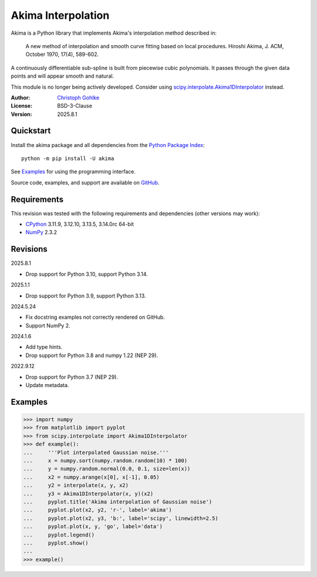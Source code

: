 ..
  This file is generated by setup.py

Akima Interpolation
===================

Akima is a Python library that implements Akima's interpolation method
described in:

    A new method of interpolation and smooth curve fitting based on local
    procedures. Hiroshi Akima, J. ACM, October 1970, 17(4), 589-602.

A continuously differentiable sub-spline is built from piecewise cubic
polynomials. It passes through the given data points and will appear smooth
and natural.

This module is no longer being actively developed. Consider using
`scipy.interpolate.Akima1DInterpolator
<http://docs.scipy.org/doc/scipy/reference/interpolate.html>`_ instead.

:Author: `Christoph Gohlke <https://www.cgohlke.com>`_
:License: BSD-3-Clause
:Version: 2025.8.1

Quickstart
----------

Install the akima package and all dependencies from the
`Python Package Index <https://pypi.org/project/akima/>`_::

    python -m pip install -U akima

See `Examples`_ for using the programming interface.

Source code, examples, and support are available on
`GitHub <https://github.com/cgohlke/akima>`_.

Requirements
------------

This revision was tested with the following requirements and dependencies
(other versions may work):

- `CPython <https://www.python.org>`_ 3.11.9, 3.12.10, 3.13.5, 3.14.0rc 64-bit
- `NumPy <https://pypi.org/project/numpy/>`_ 2.3.2

Revisions
---------

2025.8.1

- Drop support for Python 3.10, support Python 3.14.

2025.1.1

- Drop support for Python 3.9, support Python 3.13.

2024.5.24

- Fix docstring examples not correctly rendered on GitHub.
- Support NumPy 2.

2024.1.6

- Add type hints.
- Drop support for Python 3.8 and numpy 1.22 (NEP 29).

2022.9.12

- Drop support for Python 3.7 (NEP 29).
- Update metadata.

Examples
--------
.. code-block:: python

    >>> import numpy
    >>> from matplotlib import pyplot
    >>> from scipy.interpolate import Akima1DInterpolator
    >>> def example():
    ...     '''Plot interpolated Gaussian noise.'''
    ...     x = numpy.sort(numpy.random.random(10) * 100)
    ...     y = numpy.random.normal(0.0, 0.1, size=len(x))
    ...     x2 = numpy.arange(x[0], x[-1], 0.05)
    ...     y2 = interpolate(x, y, x2)
    ...     y3 = Akima1DInterpolator(x, y)(x2)
    ...     pyplot.title('Akima interpolation of Gaussian noise')
    ...     pyplot.plot(x2, y2, 'r-', label='akima')
    ...     pyplot.plot(x2, y3, 'b:', label='scipy', linewidth=2.5)
    ...     pyplot.plot(x, y, 'go', label='data')
    ...     pyplot.legend()
    ...     pyplot.show()
    ...
    >>> example()